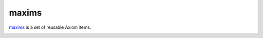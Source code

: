 ========
 maxims
========

`maxims`_ is a set of reusable Axiom items.

.. _`maxims`: https://github.com/lvh/maxims

.. image:: https://dl.dropbox.com/u/38476311/Logos/maxims.png
    :align: center
